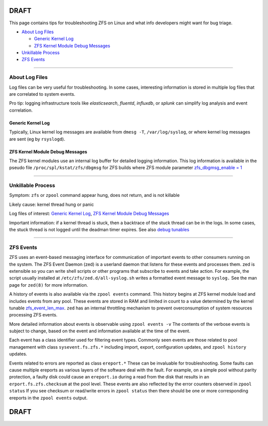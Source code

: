DRAFT
=====

This page contains tips for troubleshooting ZFS on Linux and what info
developers might want for bug triage.

-  `About Log Files <#about-log-files>`__

   -  `Generic Kernel Log <#generic-kernel-log>`__
   -  `ZFS Kernel Module Debug
      Messages <#zfs-kernel-module-debug-messages>`__

-  `Unkillable Process <#unkillable-process>`__
-  `ZFS Events <#zfs-events>`__

--------------

About Log Files
---------------

Log files can be very useful for troubleshooting. In some cases,
interesting information is stored in multiple log files that are
correlated to system events.

Pro tip: logging infrastructure tools like *elasticsearch*, *fluentd*,
*influxdb*, or *splunk* can simplify log analysis and event correlation.

Generic Kernel Log
~~~~~~~~~~~~~~~~~~

Typically, Linux kernel log messages are available from ``dmesg -T``,
``/var/log/syslog``, or where kernel log messages are sent (eg by
``rsyslogd``).

ZFS Kernel Module Debug Messages
~~~~~~~~~~~~~~~~~~~~~~~~~~~~~~~~

The ZFS kernel modules use an internal log buffer for detailed logging
information. This log information is available in the pseudo file
``/proc/spl/kstat/zfs/dbgmsg`` for ZFS builds where ZFS module parameter
`zfs_dbgmsg_enable =
1 <https://github.com/zfsonlinux/zfs/wiki/ZFS-on-Linux-Module-Parameters#zfs_dbgmsg_enable>`__

--------------

Unkillable Process
------------------

Symptom: ``zfs`` or ``zpool`` command appear hung, does not return, and
is not killable

Likely cause: kernel thread hung or panic

Log files of interest: `Generic Kernel Log <#generic-kernel-log>`__,
`ZFS Kernel Module Debug Messages <#zfs-kernel-module-debug-messages>`__

Important information: if a kernel thread is stuck, then a backtrace of
the stuck thread can be in the logs. In some cases, the stuck thread is
not logged until the deadman timer expires. See also `debug
tunables <https://github.com/zfsonlinux/zfs/wiki/ZFS-on-Linux-Module-Parameters#debug>`__

--------------

ZFS Events
----------

ZFS uses an event-based messaging interface for communication of
important events to other consumers running on the system. The ZFS Event
Daemon (zed) is a userland daemon that listens for these events and
processes them. zed is extensible so you can write shell scripts or
other programs that subscribe to events and take action. For example,
the script usually installed at ``/etc/zfs/zed.d/all-syslog.sh`` writes
a formatted event message to ``syslog.`` See the man page for ``zed(8)``
for more information.

A history of events is also available via the ``zpool events`` command.
This history begins at ZFS kernel module load and includes events from
any pool. These events are stored in RAM and limited in count to a value
determined by the kernel tunable
`zfs_event_len_max <https://github.com/zfsonlinux/zfs/wiki/ZFS-on-Linux-Module-Parameters#zfs_zevent_len_max>`__.
``zed`` has an internal throttling mechanism to prevent overconsumption
of system resources processing ZFS events.

More detailed information about events is observable using
``zpool events -v`` The contents of the verbose events is subject to
change, based on the event and information available at the time of the
event.

Each event has a class identifier used for filtering event types.
Commonly seen events are those related to pool management with class
``sysevent.fs.zfs.*`` including import, export, configuration updates,
and ``zpool history`` updates.

Events related to errors are reported as class ``ereport.*`` These can
be invaluable for troubleshooting. Some faults can cause multiple
ereports as various layers of the software deal with the fault. For
example, on a simple pool without parity protection, a faulty disk could
cause an ``ereport.io`` during a read from the disk that results in an
``erport.fs.zfs.checksum`` at the pool level. These events are also
reflected by the error counters observed in ``zpool status`` If you see
checksum or read/write errors in ``zpool status`` then there should be
one or more corresponding ereports in the ``zpool events`` output.

.. _draft-1:

DRAFT
=====
